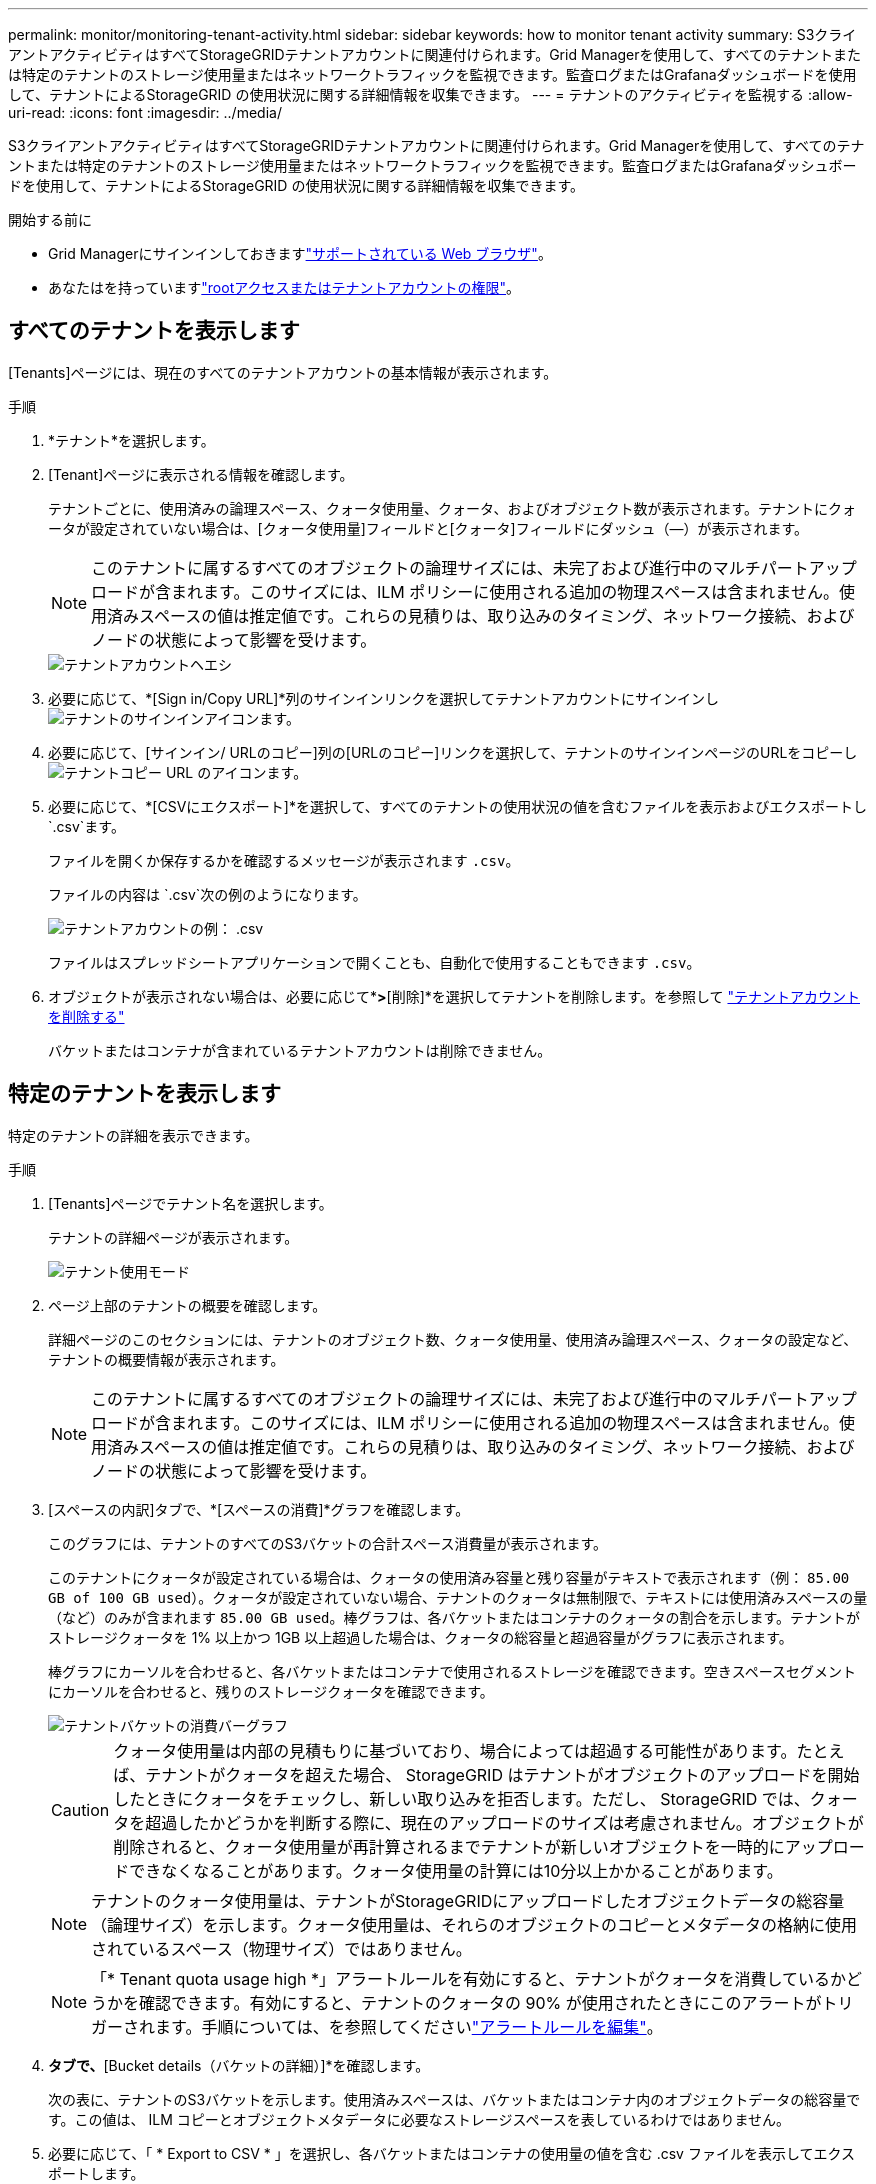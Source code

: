 ---
permalink: monitor/monitoring-tenant-activity.html 
sidebar: sidebar 
keywords: how to monitor tenant activity 
summary: S3クライアントアクティビティはすべてStorageGRIDテナントアカウントに関連付けられます。Grid Managerを使用して、すべてのテナントまたは特定のテナントのストレージ使用量またはネットワークトラフィックを監視できます。監査ログまたはGrafanaダッシュボードを使用して、テナントによるStorageGRID の使用状況に関する詳細情報を収集できます。 
---
= テナントのアクティビティを監視する
:allow-uri-read: 
:icons: font
:imagesdir: ../media/


[role="lead"]
S3クライアントアクティビティはすべてStorageGRIDテナントアカウントに関連付けられます。Grid Managerを使用して、すべてのテナントまたは特定のテナントのストレージ使用量またはネットワークトラフィックを監視できます。監査ログまたはGrafanaダッシュボードを使用して、テナントによるStorageGRID の使用状況に関する詳細情報を収集できます。

.開始する前に
* Grid Managerにサインインしておきますlink:../admin/web-browser-requirements.html["サポートされている Web ブラウザ"]。
* あなたはを持っていますlink:../admin/admin-group-permissions.html["rootアクセスまたはテナントアカウントの権限"]。




== すべてのテナントを表示します

[Tenants]ページには、現在のすべてのテナントアカウントの基本情報が表示されます。

.手順
. *テナント*を選択します。
. [Tenant]ページに表示される情報を確認します。
+
テナントごとに、使用済みの論理スペース、クォータ使用量、クォータ、およびオブジェクト数が表示されます。テナントにクォータが設定されていない場合は、[クォータ使用量]フィールドと[クォータ]フィールドにダッシュ（&#8212;）が表示されます。

+

NOTE: このテナントに属するすべてのオブジェクトの論理サイズには、未完了および進行中のマルチパートアップロードが含まれます。このサイズには、ILM ポリシーに使用される追加の物理スペースは含まれません。使用済みスペースの値は推定値です。これらの見積りは、取り込みのタイミング、ネットワーク接続、およびノードの状態によって影響を受けます。

+
image::../media/tenant_accounts_page.png[テナントアカウントヘエシ]

. 必要に応じて、*[Sign in/Copy URL]*列のサインインリンクを選択してテナントアカウントにサインインしimage:../media/icon_tenant_sign_in.png["テナントのサインインアイコン"]ます。
. 必要に応じて、[サインイン/ URLのコピー]列の[URLのコピー]リンクを選択して、テナントのサインインページのURLをコピーしimage:../media/icon_tenant_copy_url.png["テナントコピー URL のアイコン"]ます。
. 必要に応じて、*[CSVにエクスポート]*を選択して、すべてのテナントの使用状況の値を含むファイルを表示およびエクスポートし `.csv`ます。
+
ファイルを開くか保存するかを確認するメッセージが表示されます `.csv`。

+
ファイルの内容は `.csv`次の例のようになります。

+
image::../media/tenant_accounts_example_csv.png[テナントアカウントの例： .csv]

+
ファイルはスプレッドシートアプリケーションで開くことも、自動化で使用することもできます `.csv`。

. オブジェクトが表示されない場合は、必要に応じて*[操作]*>*[削除]*を選択してテナントを削除します。を参照して link:../admin/deleting-tenant-account.html["テナントアカウントを削除する"]
+
バケットまたはコンテナが含まれているテナントアカウントは削除できません。





== 特定のテナントを表示します

特定のテナントの詳細を表示できます。

.手順
. [Tenants]ページでテナント名を選択します。
+
テナントの詳細ページが表示されます。

+
image::../media/tenant_usage_modal.png[テナント使用モード]

. ページ上部のテナントの概要を確認します。
+
詳細ページのこのセクションには、テナントのオブジェクト数、クォータ使用量、使用済み論理スペース、クォータの設定など、テナントの概要情報が表示されます。

+

NOTE: このテナントに属するすべてのオブジェクトの論理サイズには、未完了および進行中のマルチパートアップロードが含まれます。このサイズには、ILM ポリシーに使用される追加の物理スペースは含まれません。使用済みスペースの値は推定値です。これらの見積りは、取り込みのタイミング、ネットワーク接続、およびノードの状態によって影響を受けます。

. [スペースの内訳]タブで、*[スペースの消費]*グラフを確認します。
+
このグラフには、テナントのすべてのS3バケットの合計スペース消費量が表示されます。

+
このテナントにクォータが設定されている場合は、クォータの使用済み容量と残り容量がテキストで表示されます（例： `85.00 GB of 100 GB used`）。クォータが設定されていない場合、テナントのクォータは無制限で、テキストには使用済みスペースの量（など）のみが含まれます `85.00 GB used`。棒グラフは、各バケットまたはコンテナのクォータの割合を示します。テナントがストレージクォータを 1% 以上かつ 1GB 以上超過した場合は、クォータの総容量と超過容量がグラフに表示されます。

+
棒グラフにカーソルを合わせると、各バケットまたはコンテナで使用されるストレージを確認できます。空きスペースセグメントにカーソルを合わせると、残りのストレージクォータを確認できます。

+
image::../media/tenant_bucket_space_consumption_GM.png[テナントバケットの消費バーグラフ]

+

CAUTION: クォータ使用量は内部の見積もりに基づいており、場合によっては超過する可能性があります。たとえば、テナントがクォータを超えた場合、 StorageGRID はテナントがオブジェクトのアップロードを開始したときにクォータをチェックし、新しい取り込みを拒否します。ただし、 StorageGRID では、クォータを超過したかどうかを判断する際に、現在のアップロードのサイズは考慮されません。オブジェクトが削除されると、クォータ使用量が再計算されるまでテナントが新しいオブジェクトを一時的にアップロードできなくなることがあります。クォータ使用量の計算には10分以上かかることがあります。

+

NOTE: テナントのクォータ使用量は、テナントがStorageGRIDにアップロードしたオブジェクトデータの総容量（論理サイズ）を示します。クォータ使用量は、それらのオブジェクトのコピーとメタデータの格納に使用されているスペース（物理サイズ）ではありません。

+

NOTE: 「* Tenant quota usage high *」アラートルールを有効にすると、テナントがクォータを消費しているかどうかを確認できます。有効にすると、テナントのクォータの 90% が使用されたときにこのアラートがトリガーされます。手順については、を参照してくださいlink:../monitor/editing-alert-rules.html["アラートルールを編集"]。

. [Space breakdown（スペース内訳）]*タブで、*[Bucket details（バケットの詳細）]*を確認します。
+
次の表に、テナントのS3バケットを示します。使用済みスペースは、バケットまたはコンテナ内のオブジェクトデータの総容量です。この値は、 ILM コピーとオブジェクトメタデータに必要なストレージスペースを表しているわけではありません。

. 必要に応じて、「 * Export to CSV * 」を選択し、各バケットまたはコンテナの使用量の値を含む .csv ファイルを表示してエクスポートします。
+
個 々 のS3テナントのファイルの内容は `.csv`次の例のようになります。

+
image::../media/tenant_bucket_details_csv.png[テナントバケットの詳細の CSV の例]

+
ファイルはスプレッドシートアプリケーションで開くことも、自動化で使用することもできます `.csv`。

. 必要に応じて、* Allowed features *タブを選択して、テナントに対して有効になっている権限と機能のリストを表示します。これらの設定のいずれかを変更する必要があるかどうかを確認しますlink:../admin/editing-tenant-account.html["テナントアカウントを編集します"]。
. テナントに* Use grid federation connection *権限がある場合は、必要に応じて* Grid federation *タブを選択して接続の詳細を確認します。
+
およびを参照してくださいlink:../admin/grid-federation-overview.html["グリッドフェデレーションとは"]link:../admin/grid-federation-manage-tenants.html["グリッドフェデレーションに許可されたテナントを管理します"]。





== ネットワークトラフィックを表示します

テナントにトラフィック分類ポリシーが設定されている場合は、そのテナントのネットワークトラフィックを確認します。

.手順
. *構成* > *ネットワーク* > *トラフィック分類*を選択します。
+
[Traffic Classification Policies] ページが表示され、既存のポリシーがテーブルにリストされます。

. ポリシーのリストを確認して、特定のテナントに適用されるポリシーを特定します。
. ポリシーに関連付けられている指標を表示するには、ポリシーの左側にあるラジオボタンを選択し、*[Metrics]*を選択します。
. グラフを分析して、ポリシーがトラフィックを制限している頻度と、ポリシーを調整する必要があるかどうかを判断します。


詳細については、を参照してください link:../admin/managing-traffic-classification-policies.html["トラフィック分類ポリシーを管理します"] 。



== 監査ログを使用します

必要に応じて、監査ログを使用してテナントのアクティビティをより詳細に監視できます。

たとえば、次の種類の情報を監視できます。

* PUT 、 GET 、 DELETE など、特定のクライアント処理
* オブジェクトサイズ
* オブジェクトに適用されている ILM ルール
* クライアント要求の送信元 IP


監査ログは、選択したログ分析ツールを使用して分析可能なテキストファイルに書き込まれます。これにより、クライアントアクティビティをよりよく理解したり、高度なチャージバックおよび課金モデルを実装したりできます。

詳細については、を参照してください link:../audit/index.html["監査ログを確認します"] 。



== Prometheus指標を使用

必要に応じて、Prometheus指標を使用してテナントアクティビティをレポートします。

* グリッド マネージャーで、[サポート] > [ツール] > [メトリック] を選択します。  S3 概要などの既存のダッシュボードを使用して、クライアントのアクティビティを確認できます。
+

NOTE: Metrics ページで使用できるツールは、主にテクニカルサポートが使用することを目的としています。これらのツールの一部の機能およびメニュー項目は、意図的に機能しないようになっています。

* Grid Managerの上部でヘルプアイコンを選択し、*[API documentation]*を選択します。グリッド管理 API の指標セクションの指標を使用して、テナントアクティビティ用のカスタムのアラートルールとダッシュボードを作成できます。


詳細については、を参照してください link:reviewing-support-metrics.html["サポート指標を確認"] 。
